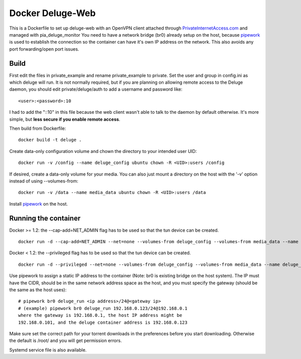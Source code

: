 Docker Deluge-Web
==========================

This is a Dockerfile to set up deluge-web with an OpenVPN client attached
through PrivateInternetAccess.com_ and managed with pia_deluge_monitor You need
to have a network bridge (br0) already setup on the host, because pipework_ is
used to establish the connection so the container can have it's own IP address
on the network. This also avoids any port forwarding/open port issues.

Build
-----

First edit the files in private_example and rename private_example to private.
Set the user and group in config.ini as which deluge will run. It is not
normally required, but if you are planning on allowing remote access to the
Deluge daemon, you should edit private/deluge/auth to add a username and
password like::

    <user>:<password>:10

I had to add the "::10" in this file because the web client wasn't able to talk
to the daemon by default otherwise. It's more simple, but **less secure if you
enable remote access**.

Then build from Dockerfile::

	docker build -t deluge .

Create data-only configuration volume and chown the directory to your intended
user UID::

    docker run -v /config --name deluge_config ubuntu chown -R <UID>:users /config

If desired, create a data-only volume for your media. You can also just mount a
directory on the host with the '-v' option instead of using --volumes-from::

    docker run -v /data --name media_data ubuntu chown -R <UID>:users /data

Install pipework_ on the host.

Running the container
---------------------

Docker >= 1.2: the --cap-add=NET_ADMIN flag has to be used so that the tun
device can be created. ::

    docker run -d --cap-add=NET_ADMIN --net=none --volumes-from deluge_config --volumes-from media_data --name deluge_run deluge

Docker < 1.2: the --privileged flag has to be used so that the tun device can be
created. ::

    docker run -d --privileged --net=none --volumes-from deluge_config --volumes-from media_data --name deluge_run deluge

Use pipework to assign a static IP address to the container (Note: br0 is
existing bridge on the host system). The IP must have the CIDR, should be in the
same network address space as the host, and you must specify the gateway (should
be the same as the host uses)::

    # pipework br0 deluge_run <ip address>/24@<gateway ip>
    # (example) pipework br0 deluge_run 192.168.0.123/24@192.168.0.1
    where the gateway is 192.168.0.1, the host IP address might be
    192.168.0.101, and the deluge container address is 192.168.0.123

Make sure set the correct path for your torrent downloads in the preferences
before you start downloading. Otherwise the default is /root/ and you will get
permission errors.

Systemd service file is also available.

.. _PrivateInternetAccess.com: http://privateinternetaccess.com
.. _pipework: https://github.com/jpetazzo/pipework
